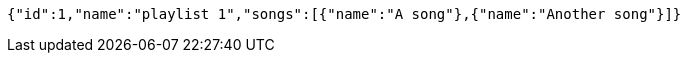 [source,options="nowrap"]
----
{"id":1,"name":"playlist 1","songs":[{"name":"A song"},{"name":"Another song"}]}
----